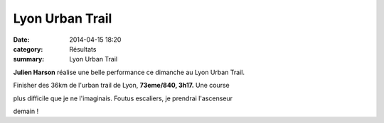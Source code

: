 Lyon Urban Trail
================

:date: 2014-04-15 18:20
:category: Résultats
:summary: Lyon Urban Trail

**Julien Harson**  réalise une belle performance ce dimanche au Lyon Urban Trail.


|Lut.jpg|


Finisher des 36km de l'urban trail de Lyon, **73eme/840, 3h17.**  Une course


plus difficile que je ne l'imaginais. Foutus escaliers, je prendrai l'ascenseur


demain !

.. |Lut.jpg| image:: http://assets.acr-dijon.org/old/httpidataover-blogcom0120862coursescourses-2014-lut.jpg
